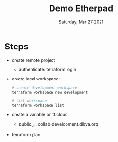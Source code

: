 #+TITLE: Demo Etherpad
#+DATE: Saturday, Mar 27 2021


* Steps
  - create remote project
    - authenticate: terraform login

  - create local workspace:
    #+begin_src bash
    # create development workspace
    terraform workspace new development

    # list workspace
    terraform workspace list
    #+end_src

  - create a variable on tf.cloud
    - public_url: collab-development.dibya.org

  - terraform plan 
